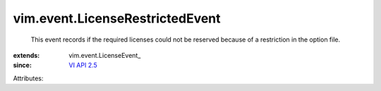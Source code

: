 
vim.event.LicenseRestrictedEvent
================================
  This event records if the required licenses could not be reserved because of a restriction in the option file.
:extends: vim.event.LicenseEvent_
:since: `VI API 2.5 <vim/version.rst#vimversionversion2>`_

Attributes:
